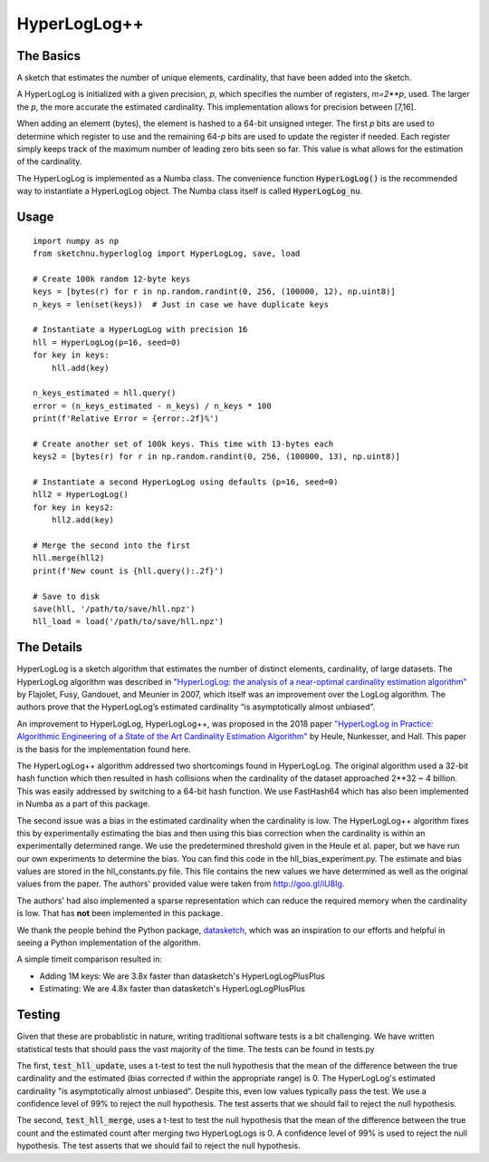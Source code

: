HyperLogLog++
=============

The Basics
----------

A sketch that estimates the number of unique elements, cardinality, that have
been added into the sketch.

A HyperLogLog is initialized with a given precision, `p`, which specifies the
number of registers, `m=2\*\*p`, used. The larger the `p`, the more accurate the
estimated cardinality. This implementation allows for precision between [7,16].

When adding an element (bytes), the element is hashed to a 64-bit unsigned
integer. The first `p` bits are used to determine which register to use and the
remaining 64-`p` bits are used to update the register if needed. Each register
simply keeps track of the maximum number of leading zero bits seen so far. This
value is what allows for the estimation of the cardinality.

The HyperLogLog is implemented as a Numba class. The convenience function
:code:`HyperLogLog()` is the recommended way to instantiate a HyperLogLog object. The
Numba class itself is called :code:`HyperLogLog_nu`.

Usage
-----

::

    import numpy as np
    from sketchnu.hyperloglog import HyperLogLog, save, load

    # Create 100k random 12-byte keys
    keys = [bytes(r) for r in np.random.randint(0, 256, (100000, 12), np.uint8)]
    n_keys = len(set(keys))  # Just in case we have duplicate keys

    # Instantiate a HyperLogLog with precision 16
    hll = HyperLogLog(p=16, seed=0)
    for key in keys:
        hll.add(key)
    
    n_keys_estimated = hll.query()
    error = (n_keys_estimated - n_keys) / n_keys * 100
    print(f'Relative Error = {error:.2f}%')

    # Create another set of 100k keys. This time with 13-bytes each
    keys2 = [bytes(r) for r in np.random.randint(0, 256, (100000, 13), np.uint8)]

    # Instantiate a second HyperLogLog using defaults (p=16, seed=0)
    hll2 = HyperLogLog()
    for key in keys2:
        hll2.add(key)
    
    # Merge the second into the first
    hll.merge(hll2)
    print(f'New count is {hll.query():.2f}')

    # Save to disk
    save(hll, '/path/to/save/hll.npz')
    hll_load = load('/path/to/save/hll.npz')

The Details
-----------

HyperLogLog is a sketch algorithm that estimates the number of distinct elements,
cardinality, of large datasets. The HyperLogLog algorithm was described in
`"HyperLogLog: the analysis of a near-optimal cardinality estimation algorithm"
<http://algo.inria.fr/flajolet/Publications/FlFuGaMe07.pdf>`_ by Flajolet, Fusy,
Gandouet, and Meunier in 2007, which itself was an improvement over the LogLog
algorithm. The authors prove that the HyperLogLog’s estimated cardinality
“is asymptotically almost unbiased”.

An improvement to HyperLogLog, HyperLogLog++, was proposed in the 2018 paper
`"HyperLogLog in Practice: Algorithmic Engineering of a State of the Art
Cardinality Estimation Algorithm" <https://stefanheule.com/papers/edbt13-hyperloglog.pdf>`_
by Heule, Nunkesser, and Hall. This paper is the basis for the implementation
found here.

The HyperLogLog++ algorithm addressed two shortcomings found in HyperLogLog. The
original algorithm used a 32-bit hash function which then resulted in hash
collisions when the cardinality of the dataset approached 2\*\*32 ~ 4 billion. This was
easily addressed by switching to a 64-bit hash function. We use FastHash64 which
has also been implemented in Numba as a part of this package.

The second issue was a bias in the estimated cardinality when the cardinality is
low. The HyperLogLog++ algorithm fixes this by experimentally estimating the
bias and then using this bias correction when the cardinality is within an
experimentally determined range. We use the predetermined threshold given in the
Heule et al. paper, but we have run our own experiments to determine the bias.
You can find this code in the hll_bias_experiment.py. The estimate and bias
values are stored in the hll_constants.py file. This file contains the new
values we have determined as well as the original values from the paper. The
authors' provided value were taken from http://goo.gl/iU8Ig.

The authors' had also implemented a sparse representation which can reduce the
required memory when the cardinality is low. That has **not** been implemented
in this package.

We thank the people behind the Python package,
`datasketch <http://ekzhu.com/datasketch/index.html>`_, which was an inspiration
to our efforts and helpful in seeing a Python implementation of the algorithm.

A simple timeit comparison resulted in:

* Adding 1M keys: We are 3.8x faster than datasketch's HyperLogLogPlusPlus
* Estimating: We are 4.8x faster than datasketch's HyperLogLogPlusPlus

Testing
-------

Given that these are probablistic in nature, writing traditional software tests
is a bit challenging. We have written statistical tests that should pass the
vast majority of the time. The tests can be found in tests.py

The first, :code:`test_hll_update`, uses a t-test to test the null hypothesis
that the mean of the difference between the true cardinality and the estimated
(bias corrected if within the appropriate range) is 0. The HyperLogLog's
estimated cardinality "is asymptotically almost unbiased". Despite this, even
low values typically pass the test. We use a confidence level of 99% to reject
the null hypothesis. The test asserts that we should fail to reject the null
hypothesis.

The second, :code:`test_hll_merge`, uses a t-test to test the null hypothesis
that the mean of the difference between the true count and the estimated count
after merging two HyperLogLogs is 0. A confidence level of 99% is used to
reject the null hypothesis. The test asserts that we should fail to reject the
null hypothesis.